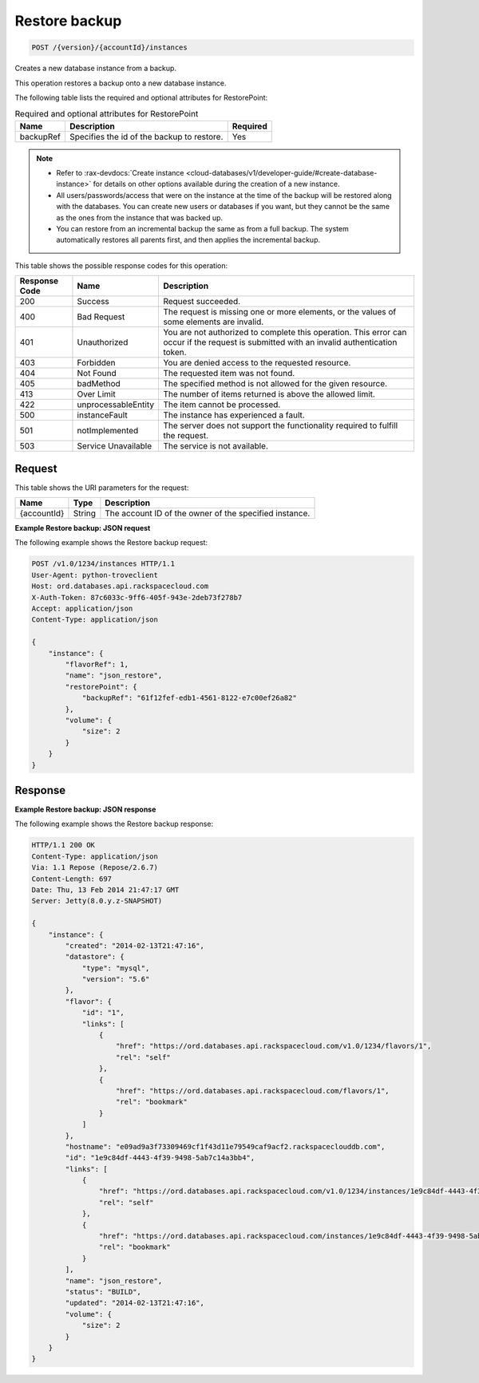 
.. _post-restore-backup-version-accountid-instances:

Restore backup
^^^^^^^^^^^^^^^^^^^^^^^^^^^^^^^^^^^^^^^^^^^^^^^^^^^^^^^^^^^^^^^^^^^^^^^^^^^^^^^^

.. code::

    POST /{version}/{accountId}/instances

Creates a new database instance from a backup.

This operation restores a backup onto a new database instance.

The following table lists the required and optional attributes for RestorePoint:

.. table:: Required and optional attributes for RestorePoint

    
    +--------------------------+-------------------------+-------------------------+
    |Name                      |Description              |Required                 |
    +==========================+=========================+=========================+
    |backupRef                 |Specifies the id of the  |Yes                      |
    |                          |backup to restore.       |                         |
    +--------------------------+-------------------------+-------------------------+
    

.. note::
   
   
   *  Refer to :rax-devdocs:`Create instance <cloud-databases/v1/developer-guide/#create-database-instance>` for details on other options available during the creation of a new instance.
   *  All users/passwords/access that were on the instance at the time of the backup will be restored along with the databases. You can create new users or databases if you want, but they cannot be the same as the ones from the instance that was backed up.
   *  You can restore from an incremental backup the same as from a full backup. The system automatically restores all parents first, and then applies the incremental backup.
   
   
   



This table shows the possible response codes for this operation:


+--------------------------+-------------------------+-------------------------+
|Response Code             |Name                     |Description              |
+==========================+=========================+=========================+
|200                       |Success                  |Request succeeded.       |
+--------------------------+-------------------------+-------------------------+
|400                       |Bad Request              |The request is missing   |
|                          |                         |one or more elements, or |
|                          |                         |the values of some       |
|                          |                         |elements are invalid.    |
+--------------------------+-------------------------+-------------------------+
|401                       |Unauthorized             |You are not authorized   |
|                          |                         |to complete this         |
|                          |                         |operation. This error    |
|                          |                         |can occur if the request |
|                          |                         |is submitted with an     |
|                          |                         |invalid authentication   |
|                          |                         |token.                   |
+--------------------------+-------------------------+-------------------------+
|403                       |Forbidden                |You are denied access to |
|                          |                         |the requested resource.  |
+--------------------------+-------------------------+-------------------------+
|404                       |Not Found                |The requested item was   |
|                          |                         |not found.               |
+--------------------------+-------------------------+-------------------------+
|405                       |badMethod                |The specified method is  |
|                          |                         |not allowed for the      |
|                          |                         |given resource.          |
+--------------------------+-------------------------+-------------------------+
|413                       |Over Limit               |The number of items      |
|                          |                         |returned is above the    |
|                          |                         |allowed limit.           |
+--------------------------+-------------------------+-------------------------+
|422                       |unprocessableEntity      |The item cannot be       |
|                          |                         |processed.               |
+--------------------------+-------------------------+-------------------------+
|500                       |instanceFault            |The instance has         |
|                          |                         |experienced a fault.     |
+--------------------------+-------------------------+-------------------------+
|501                       |notImplemented           |The server does not      |
|                          |                         |support the              |
|                          |                         |functionality required   |
|                          |                         |to fulfill the request.  |
+--------------------------+-------------------------+-------------------------+
|503                       |Service Unavailable      |The service is not       |
|                          |                         |available.               |
+--------------------------+-------------------------+-------------------------+


Request
""""""""""""""""




This table shows the URI parameters for the request:

+--------------------------+-------------------------+-------------------------+
|Name                      |Type                     |Description              |
+==========================+=========================+=========================+
|{accountId}               |String                   |The account ID of the    |
|                          |                         |owner of the specified   |
|                          |                         |instance.                |
+--------------------------+-------------------------+-------------------------+









**Example Restore backup: JSON request**


The following example shows the Restore backup request:

.. code::

   POST /v1.0/1234/instances HTTP/1.1
   User-Agent: python-troveclient
   Host: ord.databases.api.rackspacecloud.com
   X-Auth-Token: 87c6033c-9ff6-405f-943e-2deb73f278b7
   Accept: application/json
   Content-Type: application/json
   
   {
       "instance": {
           "flavorRef": 1, 
           "name": "json_restore", 
           "restorePoint": {
               "backupRef": "61f12fef-edb1-4561-8122-e7c00ef26a82"
           }, 
           "volume": {
               "size": 2
           }
       }
   }
   





Response
""""""""""""""""










**Example Restore backup: JSON response**


The following example shows the Restore backup response:

.. code::

   HTTP/1.1 200 OK
   Content-Type: application/json
   Via: 1.1 Repose (Repose/2.6.7)
   Content-Length: 697
   Date: Thu, 13 Feb 2014 21:47:17 GMT
   Server: Jetty(8.0.y.z-SNAPSHOT)
   
   {
       "instance": {
           "created": "2014-02-13T21:47:16", 
           "datastore": {
               "type": "mysql", 
               "version": "5.6"
           }, 
           "flavor": {
               "id": "1", 
               "links": [
                   {
                       "href": "https://ord.databases.api.rackspacecloud.com/v1.0/1234/flavors/1", 
                       "rel": "self"
                   }, 
                   {
                       "href": "https://ord.databases.api.rackspacecloud.com/flavors/1", 
                       "rel": "bookmark"
                   }
               ]
           }, 
           "hostname": "e09ad9a3f73309469cf1f43d11e79549caf9acf2.rackspaceclouddb.com", 
           "id": "1e9c84df-4443-4f39-9498-5ab7c14a3bb4", 
           "links": [
               {
                   "href": "https://ord.databases.api.rackspacecloud.com/v1.0/1234/instances/1e9c84df-4443-4f39-9498-5ab7c14a3bb4", 
                   "rel": "self"
               }, 
               {
                   "href": "https://ord.databases.api.rackspacecloud.com/instances/1e9c84df-4443-4f39-9498-5ab7c14a3bb4", 
                   "rel": "bookmark"
               }
           ], 
           "name": "json_restore", 
           "status": "BUILD", 
           "updated": "2014-02-13T21:47:16", 
           "volume": {
               "size": 2
           }
       }
   }
   




